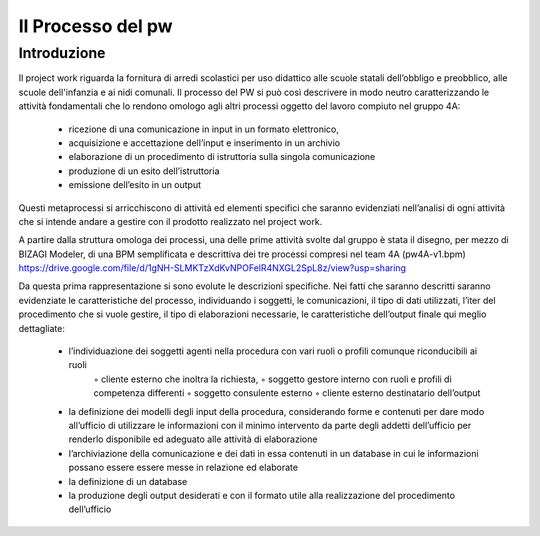 ##################
Il Processo del pw
##################

Introduzione
************
Il project work riguarda la fornitura di arredi scolastici per uso didattico alle scuole statali dell’obbligo e preobblico, alle scuole dell'infanzia e ai nidi comunali. 
Il processo del PW si può così descrivere in modo neutro caratterizzando le attività fondamentali che lo rendono omologo agli altri processi oggetto del lavoro compiuto nel gruppo 4A:
    • ricezione di una comunicazione in input in un formato elettronico, 
    • acquisizione e accettazione dell’input e inserimento in un archivio 
    • elaborazione di un procedimento di istruttoria sulla singola comunicazione
    • produzione di un esito dell’istruttoria
    • emissione dell’esito in un output
Questi metaprocessi si arricchiscono di attività ed elementi specifici che saranno evidenziati nell’analisi di ogni attività che si intende andare a gestire con il prodotto realizzato nel project work. 

A partire dalla struttura omologa dei processi, una delle prime attività svolte dal gruppo è stata il disegno, per mezzo di BIZAGI Modeler, di una BPM semplificata e descrittiva dei tre processi compresi nel team 4A (pw4A-v1.bpm) https://drive.google.com/file/d/1gNH-SLMKTzXdKvNPOFelR4NXGL2SpL8z/view?usp=sharing

Da questa prima rappresentazione si sono evolute le descrizioni specifiche.
Nei fatti che saranno descritti saranno evidenziate le caratteristiche del processo, individuando i soggetti, le comunicazioni, il tipo di dati utilizzati, l’iter del procedimento che si vuole gestire, il tipo di elaborazioni necessarie, le caratteristiche dell’output finale qui meglio dettagliate:

    • l’individuazione dei soggetti agenti nella procedura con vari ruoli o profili comunque riconducibili ai ruoli 
        ◦ cliente esterno che inoltra la richiesta, 
        ◦ soggetto gestore interno con ruoli e profili di competenza differenti
        ◦ soggetto consulente esterno 
        ◦ cliente esterno destinatario dell’output
    • la definizione dei modelli degli input della procedura, considerando forme e contenuti per dare modo all’ufficio di utilizzare le informazioni con il minimo intervento da parte degli addetti dell’ufficio per renderlo disponibile ed adeguato alle attività di elaborazione 
    • l’archiviazione della comunicazione e dei dati in essa contenuti in un database in cui le informazioni possano essere essere messe in relazione ed elaborate 
    • la definizione di un database
    • la produzione degli output desiderati e con il formato utile alla realizzazione del procedimento dell’ufficio     
